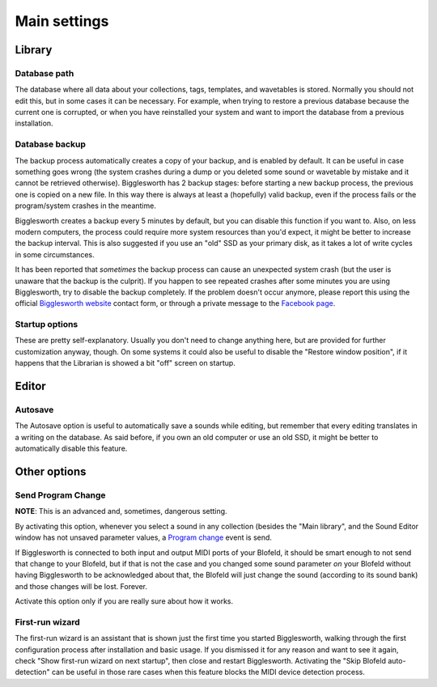 Main settings
=============

.. role:: subsection

Library
^^^^^^^^

Database path
...............

The database where all data about your collections, tags, templates, and wavetables is stored.
Normally you should not edit this, but in some cases it can be necessary. For example, when
trying to restore a previous database because the current one is corrupted, or when you 
have reinstalled your system and want to import the database from a previous installation.

Database backup
.................

The backup process automatically creates a copy of your backup, and is enabled by default.
It can be useful in case something goes wrong (the system crashes during a dump or you deleted
some sound or wavetable by mistake and it cannot be retrieved otherwise).
Bigglesworth has 2 backup stages: before starting a new backup process, the previous one 
is copied on a new file. In this way there is always at least a (hopefully) valid backup, 
even if the process fails or the program/system crashes in the meantime.

Bigglesworth creates a backup every 5 minutes by default, but you can disable this function 
if you want to. Also, on less modern computers, the process could require more system resources 
than you'd expect, it might be better to increase the backup interval. This is also suggested 
if you use an "old" SSD as your primary disk, as it takes a lot of write cycles in some
circumstances.

It has been reported that *sometimes* the backup process can cause an unexpected system crash
(but the user is unaware that the backup is the culprit). If you happen to see repeated 
crashes after some minutes you are using Bigglesworth, try to disable the backup completely.
If the problem doesn't occur anymore, please report this using the official 
`Bigglesworth website`_ contact form, or through a private message to the 
`Facebook page`_.

Startup options
.................

These are pretty self-explanatory. Usually you don't need to change anything here, but
are provided for further customization anyway, though.
On some systems it could also be useful to disable the "Restore window position", if
it happens that the Librarian is showed a bit "off" screen on startup.

Editor
^^^^^^

.. _autosave:

:subsection:`Autosave`
......................

The Autosave option is useful to automatically save a sounds while editing, but remember
that every editing translates in a writing on the database. As said before, if you own
an old computer or use an old SSD, it might be better to automatically disable this 
feature.

Other options
^^^^^^^^^^^^^

Send Program Change
....................

**NOTE**: This is an advanced and, sometimes, dangerous setting.

By activating this option, whenever you select a sound in any collection (besides 
the "Main library", and the Sound Editor window has not unsaved parameter values, 
a `Program change`_ event is send.

If Bigglesworth is connected to both input and output MIDI ports of your Blofeld, 
it should be smart enough to not send that change to your Blofeld, but if that 
is not the case and you changed some sound parameter *on* your Blofeld without 
having Bigglesworth to be acknowledged about that, the Blofeld will just change 
the sound (according to its sound bank) and those changes will be lost. Forever.

Activate this option only if you are really sure about how it works.

First-run wizard
.................

The first-run wizard is an assistant that is shown just the first time you started 
Bigglesworth, walking through the first configuration process after installation 
and basic usage. If you dismissed it for any reason and want to see it again, check
"Show first-run wizard on next startup", then close and restart Bigglesworth.
Activating the "Skip Blofeld auto-detection" can be useful in those rare cases when
this feature blocks the MIDI device detection process.


.. _Bigglesworth website: http://bigglesworth.it/support
.. _Facebook page: https://fb.me/bigglesworthapp
.. _`Program change`: ../terminology.html#progchange

.. meta::
    :icon: window
